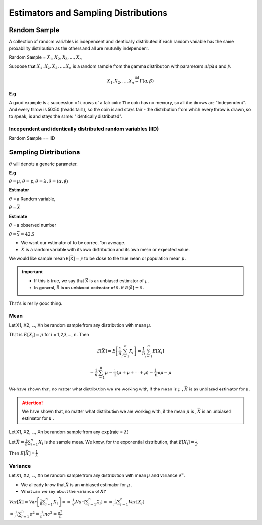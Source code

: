 .. title::
   Estimators and Sampling Distributions

#######################################
Estimators and Sampling Distributions
#######################################

Random Sample
==============
A collection of random variables is independent and identically distributed if each random variable has the same
probability distribution as the others and all are mutually independent.

Random Sample = :math:`X_1, X_2, X_3, ..., X_n`

Suppose that :math:`X_1, X_2, X_3, ..., X_n` is a random sample from the gamma distribution with parameters :math:`alpha`
and :math:`\beta`.

.. math::

    X_{1},X_{2}, \ldots, X_{n} \stackrel{\mathrm{iid}}{\sim} \Gamma(\alpha, \beta)

**E.g**

A good example is a succession of throws of a fair coin: The coin has no memory, so all the throws are "independent".
And every throw is 50:50 (heads:tails), so the coin is and stays fair - the distribution from which every throw is
drawn, so to speak, is and stays the same: "identically distributed".

Independent and identically distributed random variables (IID)
---------------------------------------------------------------
Random Sample == IID


Sampling Distributions
=======================
:math:`\theta` will denote a generic parameter.

**E.g**

:math:`\theta = \mu , \theta = p , \theta = \lambda , \theta = (\alpha, \beta)`

**Estimator**

:math:`\hat{\theta}` = a Random variable,

:math:`\hat{\theta}=\bar{X}`


**Estimate**

:math:`\hat{\theta}` = a observed number

:math:`\hat{\theta}=\bar{x} = 42.5`

.. image:: https://cdn.mathpix.com/snip/images/FHayA6rumuEuRTs3FBcp4TSwOAhRTpLl_3HSJXTSovo.original.fullsize.png

- We want our estimator of to be correct “on average.
- :math:`\bar{X}` is a random variable with its owo distribution and its own mean or expected value.

We would like sample mean :math:`𝖤[\bar{𝖷}] = μ` to be close to the true mean or population mean :math:`μ`.

.. Important::
   - If this is true, we say that :math:`\bar{𝖷}` is an unbiased estimator of :math:`\mu`.
   - In general, :math:`\bar{\theta}` is an unbiased estimator of :math:`\theta`. if  :math:`E[\bar{\theta}] = \theta`.

That's is really good thing.

Mean
------
Let X1, X2, ..., Xn be random sample from any  distribution with mean :math:`\mu`.

That is :math:`E[X_i] = \mu` for i = 1,2,3,..., n.
Then

.. math::
    E[\bar{X}]=E\left[\frac{1}{n} \sum_{i=1}^{n} X_{i}\right]
    =\frac{1}{n} \sum_{i=1}^{n} E\left[X_{i}\right]

    =\frac{1}{n} \sum_{\mathrm{i}=1}^{\mathrm{n}} \mu=\frac{1}{\mathrm{n}}(\mu+\mu+\cdots+\mu)=\frac{1}{\mathrm{n}} \mathrm{n} \mu=\mu


We have shown that, no matter what distribution we
are working with, if the mean is :math:`\mu` , :math:`\bar{X}` is an unbiased estimator for :math:`\mu`.


.. attention::
    We have shown that, no matter what distribution we are working with, if the mean :math:`\mu` is ,
    :math:`\bar{X}` is an unbiased estimator for :math:`\mu` .

Let X1, X2, ..., Xn be random sample from any 𝖾𝗑𝗉(rate = :math:`\lambda`)

Let :math:`\bar{X}=\frac{1}{n} \sum_{i=1}^{n} X_{i}` is the sample mean. We know, for the exponential distribution,
that :math:`E[X_i]=\frac{1}{\lambda}`.

Then :math:`E[\bar{X}] = \frac{1}{\lambda}`

Variance
---------
Let X1, X2, ..., Xn be random sample from any  distribution with mean :math:`\mu` and variance :math:`\sigma^2`.

- We already know that :math:`\bar{X}` is an unbiased estimator for :math:`\mu` .
- What can we say about the variance of :math:`\bar{X}`?


:math:`Var[\bar{X}]=Var\left[\frac{1}{n} \sum_{i=1}^{n} X_{i}\right]= =\frac{1}{n^{2}} Var\left[\sum_{i=1}^{n} X_{i}\right] = =\frac{1}{n^{2}} \sum_{i=1}^{n} Var\left[X_{i}\right]`

:math:`=\frac{1}{n^{2}} \sum_{i=1}^{n} \sigma^{2} = \frac{1}{n^{2}} n \sigma^{2} =\frac{\sigma^{2}}{\mathrm{n}}`

